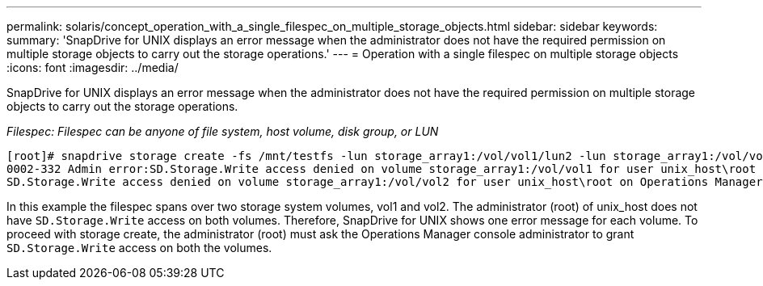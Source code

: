 ---
permalink: solaris/concept_operation_with_a_single_filespec_on_multiple_storage_objects.html
sidebar: sidebar
keywords:
summary: 'SnapDrive for UNIX displays an error message when the administrator does not have the required permission on multiple storage objects to carry out the storage operations.'
---
= Operation with a single filespec on multiple storage objects
:icons: font
:imagesdir: ../media/

[.lead]
SnapDrive for UNIX displays an error message when the administrator does not have the required permission on multiple storage objects to carry out the storage operations.

_Filespec: Filespec can be anyone of file system, host volume, disk group, or LUN_

----
[root]# snapdrive storage create -fs /mnt/testfs -lun storage_array1:/vol/vol1/lun2 -lun storage_array1:/vol/vol2/lun2  -lunsize 100m
0002-332 Admin error:SD.Storage.Write access denied on volume storage_array1:/vol/vol1 for user unix_host\root on Operations Manager server ops_mngr_server
SD.Storage.Write access denied on volume storage_array1:/vol/vol2 for user unix_host\root on Operations Manager server ops_mngr_server
----

In this example the filespec spans over two storage system volumes, vol1 and vol2. The administrator (root) of unix_host does not have `SD.Storage.Write` access on both volumes. Therefore, SnapDrive for UNIX shows one error message for each volume. To proceed with storage create, the administrator (root) must ask the Operations Manager console administrator to grant `SD.Storage.Write` access on both the volumes.

